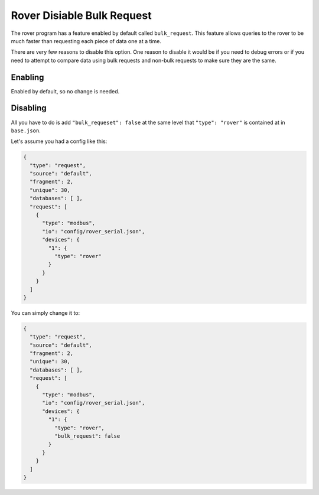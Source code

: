 Rover Disiable Bulk Request
=============================

The rover program has a feature enabled by default called ``bulk_request``.
This feature allows queries to the rover to be much faster than requesting each piece of data one at a time.

There are very few reasons to disable this option. One reason to disable it would be if you need to
debug errors or if you need to attempt to compare data using bulk requests and non-bulk requests to make sure they are the same.

Enabling
---------

Enabled by default, so no change is needed.

Disabling
----------

All you have to do is add ``"bulk_requeset": false`` at the same level that ``"type": "rover"`` is contained at in ``base.json``.

Let's assume you had a config like this:

.. code-block:: json

    {
      "type": "request",
      "source": "default",
      "fragment": 2,
      "unique": 30,
      "databases": [ ],
      "request": [
        {
          "type": "modbus",
          "io": "config/rover_serial.json",
          "devices": {
            "1": {
              "type": "rover"
            }
          }
        }
      ]
    }

You can simply change it to:

.. code-block:: json

    {
      "type": "request",
      "source": "default",
      "fragment": 2,
      "unique": 30,
      "databases": [ ],
      "request": [
        {
          "type": "modbus",
          "io": "config/rover_serial.json",
          "devices": {
            "1": {
              "type": "rover",
              "bulk_request": false
            }
          }
        }
      ]
    }
